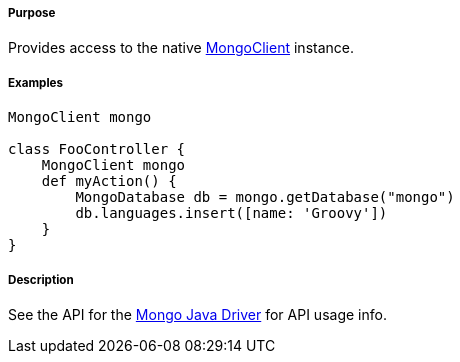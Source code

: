 ===== Purpose

Provides access to the native http://api.mongodb.com/java/current/com/mongodb/async/client/MongoClient.html[MongoClient] instance.

===== Examples


[source,groovy]
----
MongoClient mongo

class FooController {
    MongoClient mongo
    def myAction() {
        MongoDatabase db = mongo.getDatabase("mongo")
        db.languages.insert([name: 'Groovy'])
    }
}
----


===== Description

See the API for the http://api.mongodb.org/java/current/[Mongo Java Driver] for API usage info.
